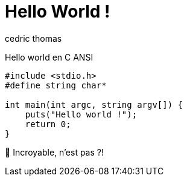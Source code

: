 = Hello World !
:layout: article
:author: cedric thomas
:lang: fr

Hello world en C ANSI
[source,numbered]
----
#include <stdio.h>
#define string char*

int main(int argc, string argv[]) {
    puts("Hello world !");
    return 0;
}
----

🤩 Incroyable, n'est pas ?!
